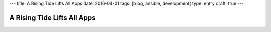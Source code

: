 ---
title: A Rising Tide Lifts All Apps
date: 2016-04-01
tags: [blog, ansible, development]
type: entry
draft: true
---

A Rising Tide Lifts All Apps
============================

..  Did you know you can run a Flask app in a screen session and use proxypass
    to host it on a subdomain? It's so easy and way faster than using WSGI!  --
    SLAP -- NO! Never do that. I understand the appeal, I've been there. You
    just want to get your dumb hack-of-an-app out the door.

..  So ansible is a thing. It made me a better dev by making me follow the
    right way to do things instead of the hack, snowflakey, way to do things.
